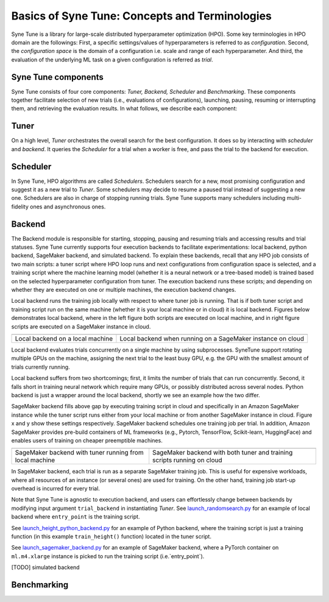 Basics of Syne Tune: Concepts and Terminologies
======================

Syne Tune is a library for large-scale distributed hyperparameter optimization (HPO). Some key terminologies in HPO domain are the followings:
First, a specific settings/values of hyperparameters is referred to as *configuration*.
Second, the *configuration space* is the domain of a configuration i.e. scale and range of each hyperparameter.
And third, the evaluation of the underlying ML task on a given configuration is referred as *trial*.


Syne Tune components
--------------------
Syne Tune consists of four core components: *Tuner,  Backend, Scheduler* and *Benchmarking*.
These components together facilitate selection of new trials (i.e., evaluations of configurations), launching, pausing, resuming or interrupting
them, and retrieving the evaluation results. In what follows, we describe each component:


Tuner
-----
On a high level, *Tuner* orchestrates the overall search for the best configuration. It does so by interacting with *scheduler* and *backend*.
It queries the *Scheduler* for a trial when a worker is free, and pass the trial to the backend
for execution.  

Scheduler
---------
In Syne Tune, HPO algorithms are called *Schedulers*.
Schedulers search for a new, most promising configuration and suggest it as a new trial to *Tuner*.
Some schedulers may decide to resume a paused trial instead of suggesting a new one.
Schedulers are also in charge of stopping running trials. Syne Tune supports many schedulers including multi-fidelity ones and asynchronous ones.

Backend
-------
The Backend module is responsible for starting, stopping, pausing and resuming trials and accessing
results and trial statuses. Syne Tune currently supports four execution backends to facilitate experimentations: local backend, python backend, SageMaker backend, and simulated backend. 
To explain these backends, recall that any HPO job consists of two main scripts: a tuner script where HPO loop runs and next configurations from configuration space is selected, and a training script where the machine learning model (whether it is a neural network or a tree-based model) is trained based on the selected hyperparameter configuration from tuner.
The execution backend runs these scripts; and depending on whether they are executed on one or multiple machines, the execution backend changes.  

Local backend runs the training job locally with respect to where tuner job is running. That is if both tuner script and training script run on the same machine (whether it is your local machine or in cloud) it is local backend. 
Figures below demonstrates local backend, where in the left figure both scripts are executed on local machine,
and in right figure scripts are executed on a SageMaker instance in cloud.


.. |image1| image:: img/local1.png
            :width: 200
.. |image2| image:: img/local2.png
            :width: 530
+-----------------------------------+-------------------------------------------------------------+
| |image1|                          | |image2|                                                    |
+===================================+=============================================================+
| Local backend on a local machine  | Local backend when running on a SageMaker instance on cloud |
+-----------------------------------+-------------------------------------------------------------+


Local backend evaluates trials concurrently on a single machine by using subprocesses.
SyneTune support rotating multiple GPUs on the machine, assigning the next trial to the least
busy GPU, e.g. the GPU with the smallest amount of trials currently running. 

Local backend suffers from two shortcomings; first, it limits the number of trials that can run concurrently.
Second, it falls short in training neural network which require many GPUs, or possibly distributed across several nodes.
Python backend is just a wrapper around the local backend, shortly we see an example how the two differ. 

SageMaker backend fills above gap by executing training script in cloud and specifically in an Amazon SageMaker instance while the tuner script runs either from your local machine or from another SageMaker instance in cloud. 
Figure x and y show these settings respectively. 
SageMaker backend schedules one training job per trial. 
In addition, Amazon SageMaker provides pre-build containers of ML frameworks
(e.g., Pytorch, TensorFlow, Scikit-learn, HuggingFace) and enables users of training on cheaper preemptible machines.


.. |image3| image:: img/sm_backend1.png
            :width: 500
.. |image4| image:: img/sm_backend2.png
            :width: 700
+----------------------------------------------------------+-------------------------------------------------------------------------+
|  |image3|                                                | |image4|                                                                |
+==========================================================+=========================================================================+
| SageMaker backend with tuner running from local machine  | SageMaker backend with both tuner and training scripts running on cloud |
+----------------------------------------------------------+-------------------------------------------------------------------------+



In SageMaker backend, each trial is run as a separate SageMaker training job. This is useful for expensive workloads,
where all resources of an instance (or several ones) are used for training. On the other hand, training job start-up overhead is incurred for every trial.


Note that Syne Tune is agnostic to execution backend, 
and users can effortlessly change between backends by modifying input argument ``trial_backend`` in instantiating `Tuner`.
See `launch_randomsearch.py <scripts/launch_randomsearch.py>`__
for an example of local backend where ``entry_point`` is the training script.

See `launch_height_python_backend.py <scripts/launch_height_python_backend.py>`__
for an example of Python backend, where the training script is
just a training function (in this example ``train_height()`` function) located in the tuner script.


See `launch_sagemaker_backend.py <scripts/launch_sagemaker_backend.py>`__ for an example of SageMaker backend, where
a PyTorch container on ``ml.m4.xlarge`` instance is picked to run the training script (i.e.`entry_point`).

[TODO] simulated backend

Benchmarking
------------



